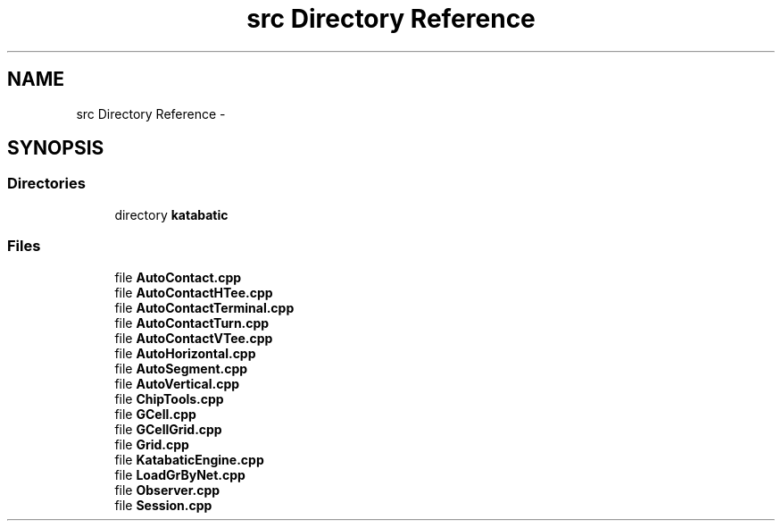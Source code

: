 .TH "src Directory Reference" 3 "Thu Mar 19 2020" "Version 1.0" "Katabatic - Routing Toolbox" \" -*- nroff -*-
.ad l
.nh
.SH NAME
src Directory Reference \- 
.SH SYNOPSIS
.br
.PP
.SS "Directories"

.in +1c
.ti -1c
.RI "directory \fBkatabatic\fP"
.br
.in -1c
.SS "Files"

.in +1c
.ti -1c
.RI "file \fBAutoContact\&.cpp\fP"
.br
.ti -1c
.RI "file \fBAutoContactHTee\&.cpp\fP"
.br
.ti -1c
.RI "file \fBAutoContactTerminal\&.cpp\fP"
.br
.ti -1c
.RI "file \fBAutoContactTurn\&.cpp\fP"
.br
.ti -1c
.RI "file \fBAutoContactVTee\&.cpp\fP"
.br
.ti -1c
.RI "file \fBAutoHorizontal\&.cpp\fP"
.br
.ti -1c
.RI "file \fBAutoSegment\&.cpp\fP"
.br
.ti -1c
.RI "file \fBAutoVertical\&.cpp\fP"
.br
.ti -1c
.RI "file \fBChipTools\&.cpp\fP"
.br
.ti -1c
.RI "file \fBGCell\&.cpp\fP"
.br
.ti -1c
.RI "file \fBGCellGrid\&.cpp\fP"
.br
.ti -1c
.RI "file \fBGrid\&.cpp\fP"
.br
.ti -1c
.RI "file \fBKatabaticEngine\&.cpp\fP"
.br
.ti -1c
.RI "file \fBLoadGrByNet\&.cpp\fP"
.br
.ti -1c
.RI "file \fBObserver\&.cpp\fP"
.br
.ti -1c
.RI "file \fBSession\&.cpp\fP"
.br
.in -1c
